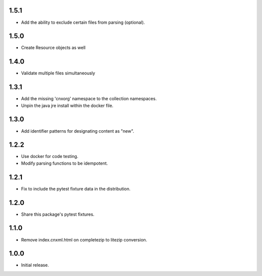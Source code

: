 .. Use the following to start a new version entry:

   |version|
   ----------------------

   - feature message

1.5.1
-----

- Add the ability to exclude certain files from parsing (optional).

1.5.0
-----

- Create Resource objects as well

1.4.0
-----

- Validate multiple files simultaneously

1.3.1
-----

- Add the missing 'cnxorg' namespace to the collection namespaces.
- Unpin the java jre install within the docker file.

1.3.0
-----

- Add identifier patterns for designating content as "new".

1.2.2
-----

- Use docker for code testing.
- Modify parsing functions to be idempotent.

1.2.1
-----

- Fix to include the pytest fixture data in the distribution.

1.2.0
-----

- Share this package's pytest fixtures.

1.1.0
-----

- Remove index.cnxml.html on completezip to litezip conversion.

1.0.0
-----

- Initial release.
